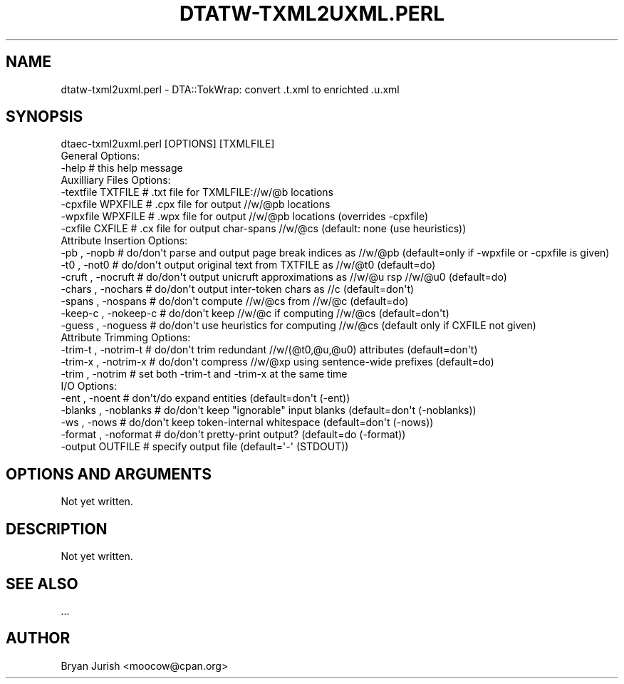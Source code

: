 .\" Automatically generated by Pod::Man 4.07 (Pod::Simple 3.32)
.\"
.\" Standard preamble:
.\" ========================================================================
.de Sp \" Vertical space (when we can't use .PP)
.if t .sp .5v
.if n .sp
..
.de Vb \" Begin verbatim text
.ft CW
.nf
.ne \\$1
..
.de Ve \" End verbatim text
.ft R
.fi
..
.\" Set up some character translations and predefined strings.  \*(-- will
.\" give an unbreakable dash, \*(PI will give pi, \*(L" will give a left
.\" double quote, and \*(R" will give a right double quote.  \*(C+ will
.\" give a nicer C++.  Capital omega is used to do unbreakable dashes and
.\" therefore won't be available.  \*(C` and \*(C' expand to `' in nroff,
.\" nothing in troff, for use with C<>.
.tr \(*W-
.ds C+ C\v'-.1v'\h'-1p'\s-2+\h'-1p'+\s0\v'.1v'\h'-1p'
.ie n \{\
.    ds -- \(*W-
.    ds PI pi
.    if (\n(.H=4u)&(1m=24u) .ds -- \(*W\h'-12u'\(*W\h'-12u'-\" diablo 10 pitch
.    if (\n(.H=4u)&(1m=20u) .ds -- \(*W\h'-12u'\(*W\h'-8u'-\"  diablo 12 pitch
.    ds L" ""
.    ds R" ""
.    ds C` ""
.    ds C' ""
'br\}
.el\{\
.    ds -- \|\(em\|
.    ds PI \(*p
.    ds L" ``
.    ds R" ''
.    ds C`
.    ds C'
'br\}
.\"
.\" Escape single quotes in literal strings from groff's Unicode transform.
.ie \n(.g .ds Aq \(aq
.el       .ds Aq '
.\"
.\" If the F register is >0, we'll generate index entries on stderr for
.\" titles (.TH), headers (.SH), subsections (.SS), items (.Ip), and index
.\" entries marked with X<> in POD.  Of course, you'll have to process the
.\" output yourself in some meaningful fashion.
.\"
.\" Avoid warning from groff about undefined register 'F'.
.de IX
..
.if !\nF .nr F 0
.if \nF>0 \{\
.    de IX
.    tm Index:\\$1\t\\n%\t"\\$2"
..
.    if !\nF==2 \{\
.        nr % 0
.        nr F 2
.    \}
.\}
.\"
.\" Accent mark definitions (@(#)ms.acc 1.5 88/02/08 SMI; from UCB 4.2).
.\" Fear.  Run.  Save yourself.  No user-serviceable parts.
.    \" fudge factors for nroff and troff
.if n \{\
.    ds #H 0
.    ds #V .8m
.    ds #F .3m
.    ds #[ \f1
.    ds #] \fP
.\}
.if t \{\
.    ds #H ((1u-(\\\\n(.fu%2u))*.13m)
.    ds #V .6m
.    ds #F 0
.    ds #[ \&
.    ds #] \&
.\}
.    \" simple accents for nroff and troff
.if n \{\
.    ds ' \&
.    ds ` \&
.    ds ^ \&
.    ds , \&
.    ds ~ ~
.    ds /
.\}
.if t \{\
.    ds ' \\k:\h'-(\\n(.wu*8/10-\*(#H)'\'\h"|\\n:u"
.    ds ` \\k:\h'-(\\n(.wu*8/10-\*(#H)'\`\h'|\\n:u'
.    ds ^ \\k:\h'-(\\n(.wu*10/11-\*(#H)'^\h'|\\n:u'
.    ds , \\k:\h'-(\\n(.wu*8/10)',\h'|\\n:u'
.    ds ~ \\k:\h'-(\\n(.wu-\*(#H-.1m)'~\h'|\\n:u'
.    ds / \\k:\h'-(\\n(.wu*8/10-\*(#H)'\z\(sl\h'|\\n:u'
.\}
.    \" troff and (daisy-wheel) nroff accents
.ds : \\k:\h'-(\\n(.wu*8/10-\*(#H+.1m+\*(#F)'\v'-\*(#V'\z.\h'.2m+\*(#F'.\h'|\\n:u'\v'\*(#V'
.ds 8 \h'\*(#H'\(*b\h'-\*(#H'
.ds o \\k:\h'-(\\n(.wu+\w'\(de'u-\*(#H)/2u'\v'-.3n'\*(#[\z\(de\v'.3n'\h'|\\n:u'\*(#]
.ds d- \h'\*(#H'\(pd\h'-\w'~'u'\v'-.25m'\f2\(hy\fP\v'.25m'\h'-\*(#H'
.ds D- D\\k:\h'-\w'D'u'\v'-.11m'\z\(hy\v'.11m'\h'|\\n:u'
.ds th \*(#[\v'.3m'\s+1I\s-1\v'-.3m'\h'-(\w'I'u*2/3)'\s-1o\s+1\*(#]
.ds Th \*(#[\s+2I\s-2\h'-\w'I'u*3/5'\v'-.3m'o\v'.3m'\*(#]
.ds ae a\h'-(\w'a'u*4/10)'e
.ds Ae A\h'-(\w'A'u*4/10)'E
.    \" corrections for vroff
.if v .ds ~ \\k:\h'-(\\n(.wu*9/10-\*(#H)'\s-2\u~\d\s+2\h'|\\n:u'
.if v .ds ^ \\k:\h'-(\\n(.wu*10/11-\*(#H)'\v'-.4m'^\v'.4m'\h'|\\n:u'
.    \" for low resolution devices (crt and lpr)
.if \n(.H>23 .if \n(.V>19 \
\{\
.    ds : e
.    ds 8 ss
.    ds o a
.    ds d- d\h'-1'\(ga
.    ds D- D\h'-1'\(hy
.    ds th \o'bp'
.    ds Th \o'LP'
.    ds ae ae
.    ds Ae AE
.\}
.rm #[ #] #H #V #F C
.\" ========================================================================
.\"
.IX Title "DTATW-TXML2UXML.PERL 1"
.TH DTATW-TXML2UXML.PERL 1 "2019-02-21" "dta-tokwrap v0.87" "DTA Tokenization Utilities"
.\" For nroff, turn off justification.  Always turn off hyphenation; it makes
.\" way too many mistakes in technical documents.
.if n .ad l
.nh
.SH "NAME"
dtatw\-txml2uxml.perl \- DTA::TokWrap: convert .t.xml to enrichted .u.xml
.SH "SYNOPSIS"
.IX Header "SYNOPSIS"
.Vb 1
\& dtaec\-txml2uxml.perl [OPTIONS] [TXMLFILE]
\&
\& General Options:
\&  \-help                  # this help message
\&
\& Auxilliary Files Options:
\&  \-textfile TXTFILE      # .txt file for TXMLFILE://w/@b locations
\&  \-cpxfile  WPXFILE      # .cpx file for output //w/@pb locations
\&  \-wpxfile  WPXFILE      # .wpx file for output //w/@pb locations (overrides \-cpxfile)
\&  \-cxfile   CXFILE       # .cx file for output char\-spans //w/@cs (default: none (use heuristics))
\&
\& Attribute Insertion Options:
\&  \-pb     , \-nopb        # do/don\*(Aqt parse and output page break indices as //w/@pb (default=only if \-wpxfile or \-cpxfile is given)
\&  \-t0     , \-not0        # do/don\*(Aqt output original text from TXTFILE as //w/@t0 (default=do)
\&  \-cruft  , \-nocruft     # do/don\*(Aqt output unicruft approximations as //w/@u rsp //w/@u0 (default=do)
\&  \-chars  , \-nochars     # do/don\*(Aqt output inter\-token chars as //c (default=don\*(Aqt)
\&  \-spans  , \-nospans     # do/don\*(Aqt compute //w/@cs from //w/@c (default=do)
\&  \-keep\-c , \-nokeep\-c    # do/don\*(Aqt keep //w/@c if computing //w/@cs (default=don\*(Aqt)
\&  \-guess  , \-noguess     # do/don\*(Aqt use heuristics for computing //w/@cs (default only if CXFILE not given)
\&
\& Attribute Trimming Options:
\&  \-trim\-t , \-notrim\-t    # do/don\*(Aqt trim redundant //w/(@t0,@u,@u0) attributes (default=don\*(Aqt)
\&  \-trim\-x , \-notrim\-x    # do/don\*(Aqt compress //w/@xp using sentence\-wide prefixes (default=do)
\&  \-trim   , \-notrim      # set both \-trim\-t and \-trim\-x at the same time
\&
\& I/O Options:
\&  \-ent    , \-noent       # don\*(Aqt/do expand entities (default=don\*(Aqt (\-ent))
\&  \-blanks , \-noblanks    # do/don\*(Aqt keep "ignorable" input blanks (default=don\*(Aqt (\-noblanks))
\&  \-ws     , \-nows        # do/don\*(Aqt keep token\-internal whitespace (default=don\*(Aqt (\-nows))
\&  \-format , \-noformat    # do/don\*(Aqt pretty\-print output? (default=do (\-format))
\&  \-output OUTFILE        # specify output file (default=\*(Aq\-\*(Aq (STDOUT))
.Ve
.SH "OPTIONS AND ARGUMENTS"
.IX Header "OPTIONS AND ARGUMENTS"
Not yet written.
.SH "DESCRIPTION"
.IX Header "DESCRIPTION"
Not yet written.
.SH "SEE ALSO"
.IX Header "SEE ALSO"
\&...
.SH "AUTHOR"
.IX Header "AUTHOR"
Bryan Jurish <moocow@cpan.org>
